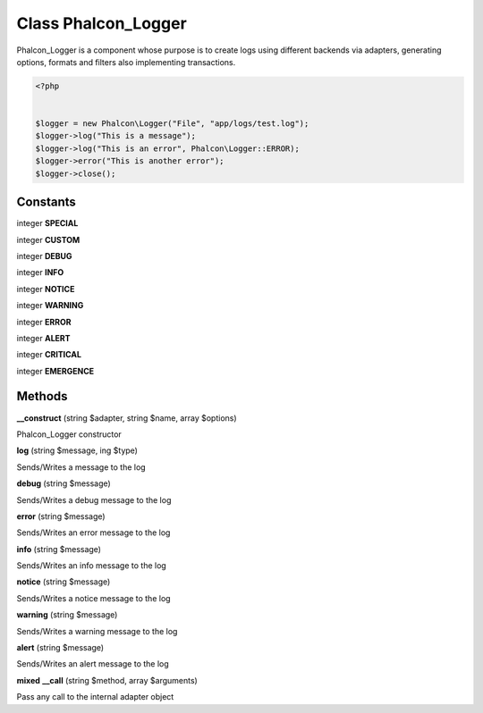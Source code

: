 Class **Phalcon_Logger**
========================

Phalcon_Logger is a component whose purpose is to create logs using  different backends via adapters, generating options, formats and filters  also implementing transactions.  

.. code-block:: php

    <?php

    
    $logger = new Phalcon\Logger("File", "app/logs/test.log");
    $logger->log("This is a message");
    $logger->log("This is an error", Phalcon\Logger::ERROR);
    $logger->error("This is another error");
    $logger->close();

Constants
---------

integer **SPECIAL**

integer **CUSTOM**

integer **DEBUG**

integer **INFO**

integer **NOTICE**

integer **WARNING**

integer **ERROR**

integer **ALERT**

integer **CRITICAL**

integer **EMERGENCE**

Methods
---------

**__construct** (string $adapter, string $name, array $options)

Phalcon_Logger constructor

**log** (string $message, ing $type)

Sends/Writes a message to the log

**debug** (string $message)

Sends/Writes a debug message to the log

**error** (string $message)

Sends/Writes an error message to the log

**info** (string $message)

Sends/Writes an info message to the log

**notice** (string $message)

Sends/Writes a notice message to the log

**warning** (string $message)

Sends/Writes a warning message to the log

**alert** (string $message)

Sends/Writes an alert message to the log

**mixed** **__call** (string $method, array $arguments)

Pass any call to the internal adapter object

